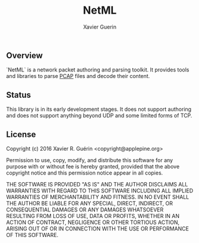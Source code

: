#+TITLE: NetML
#+AUTHOR: Xavier Guerin

** Overview

`NetML` is a network packet authoring and parsing toolkit. It provides tools and libraries to parse [[http://www.tcpdump.org][PCAP]] files and decode their content.

** Status

This library is in its early development stages. It does not support authoring and does not support anything beyond UDP and some limited forms of TCP.

** License

Copyright (c) 2016 Xavier R. Guérin <copyright@applepine.org>

Permission to use, copy, modify, and distribute this software for any purpose with or without fee is hereby granted, provided that the above copyright notice and this permission notice appear in all copies.

THE SOFTWARE IS PROVIDED "AS IS" AND THE AUTHOR DISCLAIMS ALL WARRANTIES WITH REGARD TO THIS SOFTWARE INCLUDING ALL IMPLIED WARRANTIES OF MERCHANTABILITY AND FITNESS. IN NO EVENT SHALL THE AUTHOR BE LIABLE FOR ANY SPECIAL, DIRECT, INDIRECT, OR CONSEQUENTIAL DAMAGES OR ANY DAMAGES WHATSOEVER RESULTING FROM LOSS OF USE, DATA OR PROFITS, WHETHER IN AN ACTION OF CONTRACT, NEGLIGENCE OR OTHER TORTIOUS ACTION, ARISING OUT OF OR IN CONNECTION WITH THE USE OR PERFORMANCE OF THIS SOFTWARE.
